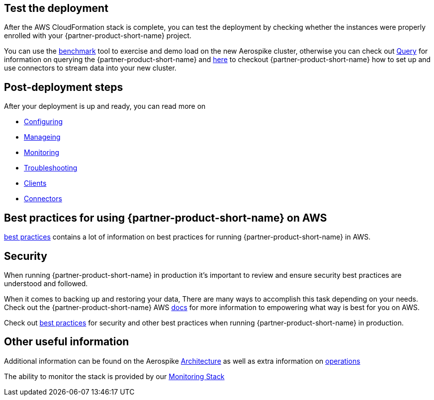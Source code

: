 // Add steps as necessary for accessing the software, post-configuration, and testing. Don’t include full usage instructions for your software, but add links to your product documentation for that information.
//Should any sections not be applicable, remove them

== Test the deployment
// If steps are required to test the deployment, add them here. If not, remove the heading
After the AWS CloudFormation stack is complete, you can test the deployment by checking whether the instances were properly enrolled with your {partner-product-short-name} project.

You can use the https://docs.aerospike.com/docs/client/java/benchmarks.html[benchmark] tool to exercise and demo load on the new Aerospike cluster, otherwise you can check out https://docs.aerospike.com/docs/guide/query.html[Query] for information on querying the {partner-product-short-name} and https://docs.aerospike.com/docs/connect/index.html[here] to checkout {partner-product-short-name} how to set up and use connectors to stream data into your new cluster.

== Post-deployment steps
// If post-deployment steps are required, add them here. If not, remove the heading

After your deployment is up and ready, you can read more on 

 - https://docs.aerospike.com/docs/operations/configure/index.html[Configuring]
 - https://docs.aerospike.com/docs/operations/manage/index.html[Manageing]
 - https://docs.aerospike.com/docs/operations/monitor/index.html[Monitoring]
 - https://docs.aerospike.com/docs/operations/troubleshoot/index.html[Troubleshooting]
 - https://docs.aerospike.com/docs/architecture/clients.html[Clients]
 - https://docs.aerospike.com/docs/connect/index.html[Connectors]


== Best practices for using {partner-product-short-name} on AWS
// Provide post-deployment best practices for using the technology on AWS, including considerations such as migrating data, backups, ensuring high performance, high availability, etc. Link to software documentation for detailed information.

https://docs.aerospike.com/docs/deploy_guides/aws/recommendations/index.html[best practices] contains a lot of information on best practices for running {partner-product-short-name} in AWS.

== Security
// Provide post-deployment best practices for using the technology on AWS, including considerations such as migrating data, backups, ensuring high performance, high availability, etc. Link to software documentation for detailed information.

When running {partner-product-short-name} in production it's important to review and ensure security best practices are understood and followed.

When it comes to backing up and restoring your data, There are many ways to accomplish this task depending on your needs. Check out the {partner-product-short-name} AWS https://docs.aerospike.com/docs/deploy_guides/aws/backup/index.html[docs] for more information to empowering what way is best for you on AWS.

Check out https://docs.aerospike.com/docs/deploy_guides/aws/recommendations/index.html[best practices] for security and other best practices when running {partner-product-short-name} in production.

== Other useful information
//Provide any other information of interest to users, especially focusing on areas where AWS or cloud usage differs from on-premises usage.

Additional information can be found on the Aerospike https://docs.aerospike.com/docs/architecture/index.html[Architecture] as well as extra information on https://docs.aerospike.com/docs/operations/index.html[operations]

The ability to monitor the stack is provided by our https://docs.aerospike.com/docs/tools/monitorstack/index.html[Monitoring Stack]